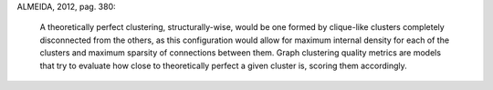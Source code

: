 
ALMEIDA, 2012, pag. 380:

    A theoretically perfect clustering, structurally-wise, would be one formed by
    clique-like clusters completely disconnected from the others, as this
    configuration would allow for maximum internal density for each of the clusters
    and maximum sparsity of connections between them. Graph clustering quality
    metrics are models that try to evaluate how close to theoretically perfect a
    given cluster is, scoring them accordingly.

